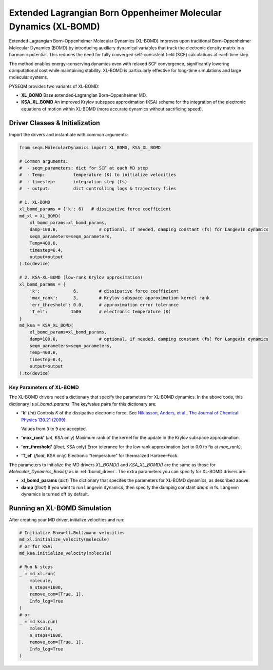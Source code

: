 Extended Lagrangian Born Oppenheimer Molecular Dynamics (XL-BOMD)
=================================================================

Extended Lagrangian Born–Oppenheimer Molecular Dynamics (XL-BOMD) improves upon traditional Born–Oppenheimer Molecular Dynamics (BOMD) by introducing auxiliary dynamical variables that track the electronic density matrix in a harmonic potential. This reduces the need for fully converged self-consistent field (SCF) calculations at each time step.

The method enables energy-conserving dynamics even with relaxed SCF convergence, significantly lowering computational cost while maintaining stability. XL-BOMD is particularly effective for long-time simulations and large molecular systems.

PYSEQM provides two variants of XL-BOMD:

- **XL_BOMD**  
  Base extended‐Lagrangian Born–Oppenheimer MD.

- **KSA_XL_BOMD**  
  An improved Krylov subspace approximation (KSA) scheme for the integration of the electronic equations of motion within XL-BOMD
  (more accurate dynamics without sacrificing speed).


Driver Classes & Initialization
-------------------------------
Import the drivers and instantiate with common arguments:

.. code-block:: python

   from seqm.MolecularDynamics import XL_BOMD, KSA_XL_BOMD

   # Common arguments:
   #  - seqm_parameters: dict for SCF at each MD step
   #  - Temp:           temperature (K) to initialize velocities
   #  - timestep:       integration step (fs)
   #  - output:         dict controlling logs & trajectory files

   # 1. XL-BOMD 
   xl_bomd_params = {'k': 6}   # dissipative force coefficient
   md_xl = XL_BOMD(
       xl_bomd_params=xl_bomd_params,
       damp=100.0,                # optional, if needed, damping constant (fs) for Langevin dynamics 
       seqm_parameters=seqm_parameters,
       Temp=400.0,
       timestep=0.4,
       output=output
   ).to(device)

   # 2. KSA-XL-BOMD (low-rank Krylov approximation)
   xl_bomd_params = {
       'k':             6,        # dissipative force coefficient
       'max_rank':      3,        # Krylov subspace approximation kernel rank
       'err_threshold': 0.0,      # approximation error tolerance
       'T_el':         1500       # electronic temperature (K)
   }
   md_ksa = KSA_XL_BOMD(
       xl_bomd_params=xl_bomd_params,
       damp=100.0,                # optional, if needed, damping constant (fs) for Langevin dynamics 
       seqm_parameters=seqm_parameters,
       Temp=400.0,
       timestep=0.4,
       output=output
   ).to(device)

Key Parameters of XL-BOMD
~~~~~~~~~~~~~~~~~~~~~~~~~~

The XL-BOMD drivers need a dictionary that specify the parameters for XL-BOMD dynamics. In the above code, this dictionary is `xl_bomd_params`.
The key/value pairs for this dictionary are:

- **'k'** (`int`)  
  Controls `K` of the dissipative electronic force. See `Niklasson, Anders, et al., The Journal of Chemical Physics 130.21 (2009) <https://aip.scitation.org/doi/full/10.1063/1.3148075>`_.

  Values from ``3`` to ``9`` are accepted.

- **'max_rank'** (`int`, KSA only)  
  Maximum rank of the kernel for the update in the Krylov subspace approximation.

- **'err_threshold'** (`float`, KSA only)  
  Error tolerance for the low‐rank approximation (set to 0.0 to fix at `max_rank`).

- **'T_el'** (`float`, KSA only)  
  Electronic “temperature” for thermalized Hartree–Fock.

The parameters to initialize the MD drivers `XL_BOMD()` and `KSA_XL_BOMD()` are the same as those for `Molecular_Dynamics_Basic()` as in :ref:`bomd_driver`.
The extra parameters you can specify for XL-BOMD drivers are:

- **xl_bomd_params** (`dict`)
  The dictionary that specifes the parameters for XL-BOMD dynamics, as described above.

- **damp** (`float`)  
  If you want to run Langevin dynamics, then specify the damping constant `damp` in fs. Langevin dynamics is turned off by default.

Running an XL-BOMD Simulation
------------------------------
After creating your MD driver, initialize velocities and run:

.. code-block:: python

   # Initialize Maxwell–Boltzmann velocities
   md_xl.initialize_velocity(molecule)
   # or for KSA:
   md_ksa.initialize_velocity(molecule)

   # Run N steps
   _ = md_xl.run(
       molecule,
       n_steps=1000,
       remove_com=[True, 1],
       Info_log=True
   )
   # or
   _ = md_ksa.run(
       molecule,
       n_steps=1000,
       remove_com=[True, 1],
       Info_log=True
   )

